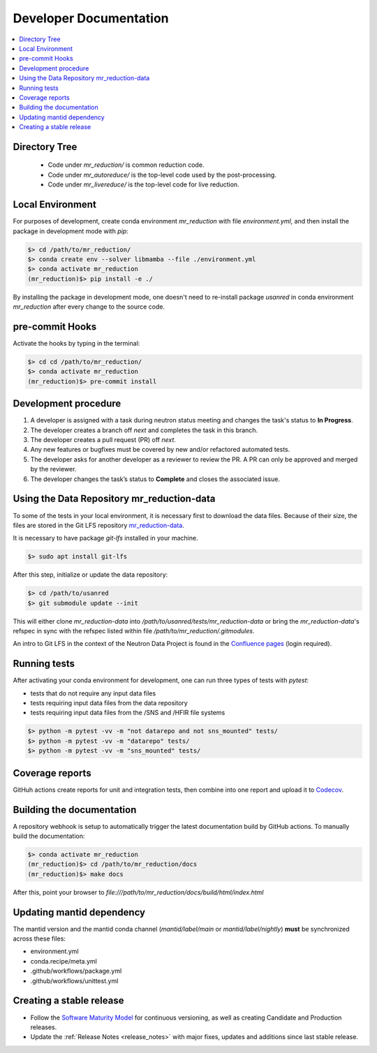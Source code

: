 .. _developer_documentation:

Developer Documentation
=======================

.. contents::
   :local:
   :depth: 1

Directory Tree
--------------
 - Code under `mr_reduction/` is common reduction code.
 - Code under `mr_autoreduce/` is the top-level code used by the post-processing.
 - Code under `mr_livereduce/` is the top-level code for live reduction.

Local Environment
-----------------
For purposes of development, create conda environment `mr_reduction` with file `environment.yml`, and then
install the package in development mode with `pip`:

.. code-block:: bash

   $> cd /path/to/mr_reduction/
   $> conda create env --solver libmamba --file ./environment.yml
   $> conda activate mr_reduction
   (mr_reduction)$> pip install -e ./

By installing the package in development mode, one doesn't need to re-install package `usanred` in conda
environment `mr_reduction` after every change to the source code.

pre-commit Hooks
----------------

Activate the hooks by typing in the terminal:

.. code-block:: bash

   $> cd cd /path/to/mr_reduction/
   $> conda activate mr_reduction
   (mr_reduction)$> pre-commit install

Development procedure
---------------------

1. A developer is assigned with a task during neutron status meeting and changes the task's status to **In Progress**.
2. The developer creates a branch off *next* and completes the task in this branch.
3. The developer creates a pull request (PR) off *next*.
4. Any new features or bugfixes must be covered by new and/or refactored automated tests.
5. The developer asks for another developer as a reviewer to review the PR.
   A PR can only be approved and merged by the reviewer.
6. The developer changes the task’s status to **Complete** and closes the associated issue.

Using the Data Repository mr_reduction-data
-------------------------------------------
To some of the tests in your local environment, it is necessary first to download the data files.
Because of their size, the files are stored in the Git LFS repository
`mr_reduction-data <https://code.ornl.gov/sns-hfir-scse/infrastructure/test-data/mr_reduction-data>`_.

It is necessary to have package `git-lfs` installed in your machine.

.. code-block:: bash

   $> sudo apt install git-lfs

After this step, initialize or update the data repository:

.. code-block:: bash

   $> cd /path/to/usanred
   $> git submodule update --init

This will either clone `mr_reduction-data` into `/path/to/usanred/tests/mr_reduction-data` or
bring the `mr_reduction-data`'s refspec in sync with the refspec listed within file `/path/to/mr_reduction/.gitmodules`.

An intro to Git LFS in the context of the Neutron Data Project is found in the
`Confluence pages <https://ornl-neutrons.atlassian.net/wiki/spaces/NDPD/pages/19103745/Using+git-lfs+for+test+data>`_
(login required).

Running tests
-------------
After activating your conda environment for development, one can run three types of tests with `pytest`:

- tests that do not require any input data files
- tests requiring input data files from the data repository
- tests requiring input data files from the /SNS and /HFIR file systems

.. code-block:: bash

   $> python -m pytest -vv -m "not datarepo and not sns_mounted" tests/
   $> python -m pytest -vv -m "datarepo" tests/
   $> python -m pytest -vv -m "sns_mounted" tests/


Coverage reports
----------------

GitHuh actions create reports for unit and integration tests, then combine into one report and upload it to
`Codecov <https://app.codecov.io/gh/neutrons/mr_reduction>`_.


Building the documentation
--------------------------
A repository webhook is setup to automatically trigger the latest documentation build by GitHub actions.
To manually build the documentation:

.. code-block:: bash

   $> conda activate mr_reduction
   (mr_reduction)$> cd /path/to/mr_reduction/docs
   (mr_reduction)$> make docs

After this, point your browser to
`file:///path/to/mr_reduction/docs/build/html/index.html`


Updating mantid dependency
--------------------------
The mantid version and the mantid conda channel (`mantid/label/main` or `mantid/label/nightly`) **must** be
synchronized across these files:

- environment.yml
- conda.recipe/meta.yml
- .github/workflows/package.yml
- .github/workflows/unittest.yml

Creating a stable release
-------------------------
- Follow the `Software Maturity Model <https://ornl-neutrons.atlassian.net/wiki/spaces/NDPD/pages/23363585/Software+Maturity+Model>`_
  for continuous versioning, as well as creating Candidate and Production releases.
- Update the :ref:`Release Notes <release_notes>` with major fixes, updates and additions since last stable release.
